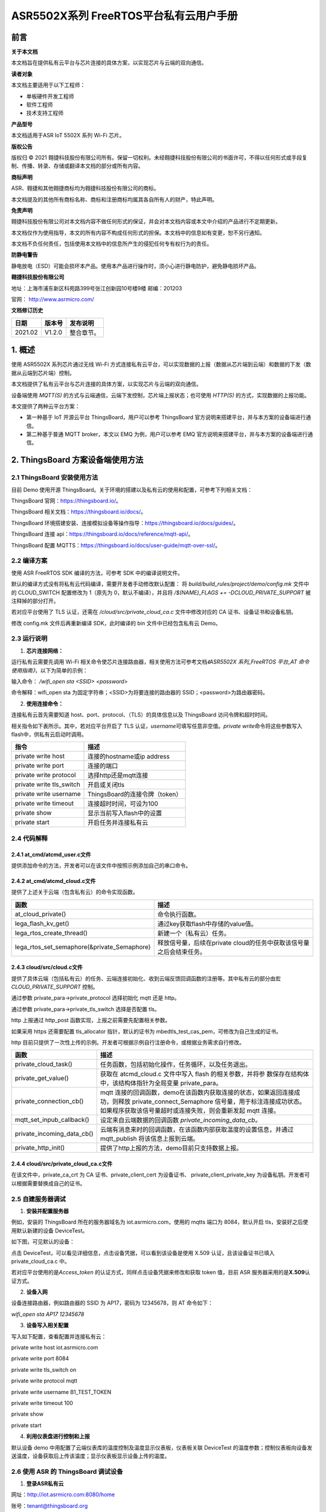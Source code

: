 ASR5502X系列 FreeRTOS平台私有云用户手册
=======================================

前言
----

**关于本文档**

本文档旨在提供私有云平台与芯片连接的具体方案，以实现芯片与云端的双向通信。

**读者对象**

本文档主要适用于以下工程师：

-  单板硬件开发工程师
-  软件工程师
-  技术支持工程师

**产品型号**

本文档适用于ASR IoT 5502X 系列 Wi-Fi 芯片。

**版权公告**

版权归 © 2021 翱捷科技股份有限公司所有。保留一切权利。未经翱捷科技股份有限公司的书面许可，不得以任何形式或手段复制、传播、转录、存储或翻译本文档的部分或所有内容。

**商标声明**

ASR、翱捷和其他翱捷商标均为翱捷科技股份有限公司的商标。

本文档提及的其他所有商标名称、商标和注册商标均属其各自所有人的财产，特此声明。

**免责声明**

翱捷科技股份有限公司对本文档内容不做任何形式的保证，并会对本文档内容或本文中介绍的产品进行不定期更新。

本文档仅作为使用指导，本文的所有内容不构成任何形式的担保。本文档中的信息如有变更，恕不另行通知。

本文档不负任何责任，包括使用本文档中的信息所产生的侵犯任何专有权行为的责任。

**防静电警告**

静电放电（ESD）可能会损坏本产品。使用本产品进行操作时，须小心进行静电防护，避免静电损坏产品。

**翱捷科技股份有限公司**

地址：上海市浦东新区科苑路399号张江创新园10号楼9楼 邮编：201203

官网： http://www.asrmicro.com/

**文档修订历史**

======== ========== ============
**日期** **版本号** **发布说明**
======== ========== ============
2021.02  V1.2.0     整合章节。
======== ========== ============

1. 概述
-------

使用 ASR5502X 系列芯片通过无线 Wi-Fi 方式连接私有云平台，可以实现数据的上报（数据从芯片端到云端）和数据的下发（数据从云端到芯片端）控制。

本文档提供了私有云平台与芯片连接的具体方案，以实现芯片与云端的双向通信。

设备端使用 *MQTT(S)* 的方式与云端通信，云端下发控制，芯片端上报状态；也可使用 *HTTP(S)* 的方式，实现数据的上报功能。

本文提供了两种云平台方案：

-  第一种基于 IoT 开源云平台 ThingsBoard，用户可以参考 ThingsBoard 官方说明来搭建平台，并与本方案的设备端进行通信。

-  第二种基于普通 MQTT broker，本文以 EMQ 为例，用户可以参考 EMQ 官方说明来搭建平台，并与本方案的设备端进行通信。

2. ThingsBoard 方案设备端使用方法
--------------------------------

2.1 ThingsBoard 安装使用方法
~~~~~~~~~~~~~~~~~~~~~~~~~~~

目前 Demo 使用开源 ThingsBoard。关于环境的搭建以及私有云的使用和配置，可参考下列相关文档：

ThingsBoard 官网：https://thingsboard.io/。

ThingsBoard 相关文档：https://thingsboard.io/docs/。

ThingsBoard 环境搭建安装、连接模拟设备等操作指导：https://thingsboard.io/docs/guides/。

ThingsBoard 连接 api：https://thingsboard.io/docs/reference/mqtt-api/。

ThingsBoard 配置 MQTTS：https://thingsboard.io/docs/user-guide/mqtt-over-ssl/。

2.2 编译方案
~~~~~~~~~~~~

使用 ASR FreeRTOS SDK 编译的方法，可参考 SDK 中的编译说明文件。

默认的编译方式没有将私有云代码编译，需要开发者手动修改默认配置： 将 *build/build_rules/project/demo/config.mk* 文件中的 CLOUD_SWITCH 配置修改为 1（原先为 0，默认不编译），并且将 */$(NAME)_FLAGS += -DCLOUD_PRIVATE_SUPPORT* 被注释掉的部分打开。

若对应平台使用了 TLS 认证，还需在 */cloud/src/private_cloud_ca.c* 文件中修改对应的 CA 证书、设备证书和设备私钥。

修改 config.mk 文件后再重新编译 SDK，此时编译的 bin 文件中已经包含私有云 Demo。

2.3 运行说明
~~~~~~~~~~~~

1. **芯片连接网络：**

运行私有云需要先调用 Wi-Fi 相关命令使芯片连接路由器，相关使用方法可参考文档\ *《ASR5502X 系列_FreeRTOS 平台_AT 命令使用指南》*\，以下为简单的示例：

输入命令： */wifi_open sta <SSID> <password>*

命令解释：wifi_open sta 为固定字符串；<SSID>为将要连接的路由器的 SSID；<password>为路由器密码。

2. **使用连接命令：**

连接私有云首先需要知道 host、port、protocol、（TLS）的具体信息以及 ThingsBoard 访问令牌和超时时间。

相关指令如下表所示。其中，若对应平台开启了 TLS 认证，\ *username*\ 可填写任意非空值。\ *private write*\ 命令将这些参数写入 flash中，供私有云启动时调用。

======================== ==============================
**指令**                 **描述**
======================== ==============================
private write host       连接的hostname或ip address
private write port       连接的端口
private write protocol   选择http还是mqtt连接
private write tls_switch 开启或关闭tls
private write username   ThingsBoard的连接令牌（token）
private write timeout    连接超时时间，可设为100
private show             显示当前写入flash中的设置
private start            开启任务并连接私有云
======================== ==============================

2.4 代码解释
~~~~~~~~~~~~

2.4.1 at_cmd/atcmd_user.c文件
^^^^^^^^^^^^^^^^^^^^^^^^^^^^^

提供添加命令的方法，开发者可以在该文件中按照示例添加自己的串口命令。

2.4.2 at_cmd/atcmd_cloud.c文件
^^^^^^^^^^^^^^^^^^^^^^^^^^^^^^

提供了上述关于云端（包含私有云）的命令实现函数。

+---------------------------------------------+---------------------------------------------------------------------+
| **函数**                                    | **描述**                                                            |
+=============================================+=====================================================================+
| at_cloud_private()                          | 命令执行函数。                                                      |
+---------------------------------------------+---------------------------------------------------------------------+
| lega_flash_kv_get()                         | 通过key获取flash中存储的value值。                                   |
+---------------------------------------------+---------------------------------------------------------------------+
| lega_rtos_create_thread()                   | 新建一个（私有云）任务。                                            |
+---------------------------------------------+---------------------------------------------------------------------+
| lega_rtos_set_semaphore(&private_Semaphore) | 释放信号量，后续在private cloud的任务中获取该信号量之后会结束任务。 |
+---------------------------------------------+---------------------------------------------------------------------+

2.4.3 cloud/src/cloud.c文件
^^^^^^^^^^^^^^^^^^^^^^^^^^^

提供了具体云端（包括私有云）的任务、云端连接初始化、收到云端反馈回调函数的注册等。其中私有云的部分由宏 *CLOUD_PRIVATE_SUPPORT* 控制。

通过参数 private_para->private_protocol 选择初始化 mqtt 还是 http。

通过参数 private_para->private_tls_switch 选择是否配置 tls。

http 上报通过 http_post 函数实现，上报之前需要先配置相关参数。

如果采用 https 还需要配置 tls_allocator 指针，默认的证书为 mbedtls_test_cas_pem，可修改为自己生成的证书。

http 目前只提供了一次性上传的示例。开发者可根据示例自行注册命令，或根据业务需求自行修改。

+----------------------------+--------------------------------------------------------------------------------------------------------------------------------------------------------------------------------------------------+
| **函数**                   | **描述**                                                                                                                                                                                         |
+============================+==================================================================================================================================================================================================+
| private_cloud_task()       | 任务函数，包括初始化操作，任务循环，以及任务退出。                                                                                                                                               |
+----------------------------+--------------------------------------------------------------------------------------------------------------------------------------------------------------------------------------------------+
| private_get_value()        | 获取在 atcmd_cloud.c 文件中写入 flash 的相关参数，并将参 数保存在结构体中，该结构体指针为全局变量 private_para。                                                                                 |
+----------------------------+--------------------------------------------------------------------------------------------------------------------------------------------------------------------------------------------------+
| private_connection_cb()    | mqtt 连接的回调函数，demo在该函数内获取连接的状态，如果返回连接成功，则释放 private_connect_Semaphore 信号量，用于标注连接成功状态。如果程序获取该信号量超时或连接失败，则会重新发起 mqtt 连接。 |
+----------------------------+--------------------------------------------------------------------------------------------------------------------------------------------------------------------------------------------------+
| mqtt_set_inpub_callback()  | 设定来自云端数据的回调函数 *private_incoming_data_cb。*                                                                                                                                          |
+----------------------------+--------------------------------------------------------------------------------------------------------------------------------------------------------------------------------------------------+
| private_incoming_data_cb() | 云端有消息来时的回调函数，在该函数内部获取温度的设置信息，并通过 mqtt_publish 将该信息上报到云端。                                                                                               |
+----------------------------+--------------------------------------------------------------------------------------------------------------------------------------------------------------------------------------------------+
| private_http_init()        | 提供了http上报的方法，demo目前只支持数据上报。                                                                                                                                                   |
+----------------------------+--------------------------------------------------------------------------------------------------------------------------------------------------------------------------------------------------+

2.4.4 cloud/src/private_cloud_ca.c文件
^^^^^^^^^^^^^^^^^^^^^^^^^^^^^^^^^^^^^^

在该文件中，private_ca_crt 为 CA 证书、private_client_cert 为设备证书、 private_client_private_key 为设备私钥。开发者可以根据需要替换成自己的证书。

2.5 自建服务器调试
~~~~~~~~~~~~~~~~~~

1. **安装并配置服务器**

例如，安装的 ThingsBoard 所在的服务器域名为 iot.asrmicro.com，使用的 mqtts 端口为 8084，默认开启 tls，安装好之后使用默认新建的设备 DeviceTest。

如下图，可见默认的设备：

|image1| 

点击 DeviceTest，可以看见详细信息，点击设备凭据，可以看到该设备是使用 X.509 认证，且该设备证书已填入 private_cloud_ca.c 中。

|image2| 

若对应平台使用的是\ *Access_token* 的认证方式，同样点击设备凭据来修改和获取 token 值，目前 ASR 服务器采用的是\ **X.509**\ 认证方式。

|image3| 

2. **设备入网**

设备连接路由器，例如路由器的 SSID 为 AP17，密码为 12345678，则 AT 命令如下：

*wifi_open sta AP17 12345678*

3. **设备写入相关配置**

写入如下配置，查看配置并连接私有云：

private write host iot.asrmicro.com

private write port 8084

private write tls_switch on

private write protocol mqtt

private write username B1_TEST_TOKEN

private write timeout 100

private show

private start

4. **利用仪表盘进行控制和上报**

默认设备 demo 中用配置了云端仪表库的温度控制及温度显示仪表板，仪表板关联 DeviceTest 的温度参数；控制仪表板向设备发送温度，设备获取后上传该温度；显示仪表板显示设备上传的温度。

|image4| 

2.6 使用 ASR 的 ThingsBoard 调试设备
~~~~~~~~~~~~~~~~~~~~~~~~~~~~~~~~

1. **登录ASR私有云**

网址：http://iot.asrmicro.com:8080/home

账号：\ tenant@thingsboard.org

密码：tenant

请不要修改云中相关配置。目前默认使用 http 连接，http 端口为 8080。

如需使用 mqtt 连接，则需要重新配置 ThingsBoard 并重启。

2. **查看设备**

点击下图中的设备，可以查看最新遥测和属性等内容。

|image5| 

上传数据可以看到 temperature 的数值的变化以及时间的更新，如下图所示。

|image6| 

3. **控制设备及显示温度**

服务器已经将设备的温度参数与仪表盘关联，如果用户想自行设置关联，需要在最左侧实体视图中新建实体，将实体与设备关联；然后在仪表盘库新建仪表板，将仪表板中的仪表关联实体，从而关联设备。具体操作可参见 ThingsBoard 官方说明。

ThingsBoard 下发温度值，设备收到之后上传相应值。然后在界面最左端的仪表盘库中选择 ASR。

点击 ASR 后进入如下界面，可显示控制与状态上报的内容：

|image7| 

3.EMQ 方案设备端使用方法
-----------------------

3.1 EMQ 安装使用方法
~~~~~~~~~~~~~~~~~~~

目前 Demo 使用开源 EMQ。关于环境的搭建以及私有云的使用和配置，可参考下列相关文档：

EMQ官网：https://www.emqx.io/cn/

EMQ文档：https://docs.emqx.io/broker/latest/cn/

EMQ环境搭建安装指导：\ `https://docs.emqx.io/broker/latest/cn/getting- started/install.html##packages <https://docs.emqx.io/broker/latest/cn/getting-started/install.html>`__

EMQ HTTP api：https://docs.emqx.io/broker/latest/cn/advanced/http-api.html

EMQ管理命令：https://docs.emqx.io/broker/latest/cn/advanced/cli.html

.. _编译方案-1:

3.2 编译方案
~~~~~~~~~~~~

使用 ASR FreeRTOS SDK 编译的方法，可参考 SDK 中的编译说明文件。

默认的编译方式没有将普通 MQTT broker 的代码编译，需要开发者手动修改默认配置： 将 *build/build_rules/project/demo/config.mk* 文件中的 CLOUD_SWITCH 配置修改为 1（原先为 0，默认不编译），并且将 $(NAME)_FLAGS += - DCLOUD_MQTT_BROKER_SUPPORT 被注释掉的部分打开。

若需使用 TLS 认证，还需在 */cloud/src/private_cloud_ca.c* 文件中修改对应的如下内容：

-  CA证书 mqtt_broker_ca_crt
-  设备证书 mqtt_broker_client_cert
-  设备私钥 mqtt_broker_client_private_key

目前 SDK 中默认的是 ASR 平台的证书。

另外，可将 */cloud/src/cloud.c* 文件中的 mqtt_manufacturer 以及 mqtt_productid 修改为实际的厂商名称以及产品 ID，也可使用默认，建议厂商自行维护。

上述修改完后重新编译即可。

.. _运行说明-1:

3.3 运行说明
~~~~~~~~~~~~

1. **芯片连接网络**

运行私有云需要先调用 Wi-Fi 相关命令使芯片连接路由器，相关使用方法可参考文档\ *《ASR5502X 系列_FreeRTOS 平台_AT 命令使用指南》*\ ，以下为简单的说明：

输入命令： */wifi_open sta <SSID> <password>*

命令解释：wifi_open sta 为固定字符串；<SSID> 为将要连接的路由器的 SSID；<password>为路由器密码。

2. **使用连接命令**

连接前需要首先知道待连接的 host、port、tls 是否使用、连接账号、连接密码、超时时间。

相关指令如下表所示。其中，\ *username和* *userpass* 视对应平台的认证方案来定，若无需要，可填写任意非空值。\ *mqtt write*\ 命令将这些参数写入 flash 中，供私有云启动时调用。

===================== ==========================
**指令**              **描述**
===================== ==========================
mqtt write host       连接的hostname或ip address
mqtt write port       连接的端口
mqtt write tls_switch 开启或关闭tls
mqtt write username   连接的账号
mqtt write userpass   连接的密码
mqtt show             显示当前写入flash中的设置
mqtt start            开启任务并连接私有云
===================== ==========================

.. _代码解释-1:

3.4 代码解释
~~~~~~~~~~~~

.. _at_cmdatcmd_user.c文件-1:

3.4.1 at_cmd/atcmd_user.c文件
^^^^^^^^^^^^^^^^^^^^^^^^^^^^^

提供添加命令的方法，开发者可以在该文件中按照示例添加自己的串口命令。

.. _at_cmdatcmd_cloud.c文件-1:

3.4.2 at_cmd/atcmd_cloud.c文件
^^^^^^^^^^^^^^^^^^^^^^^^^^^^^^

提供了上述关于云端（包含 mqtt broker）的命令方法。

+-------------------------------------------------+-------------------------------------------------------------------+
| **函数**                                        | **描述**                                                          |
+=================================================+===================================================================+
| at_cloud_mqtt_broker()                          | 命令执行函数。                                                    |
+-------------------------------------------------+-------------------------------------------------------------------+
| lega_flash_kv_get()                             | 通过key获取flash中存储的value值。                                 |
+-------------------------------------------------+-------------------------------------------------------------------+
| lega_rtos_create_thread()                       | 新建一个（mqtt）任务。                                            |
+-------------------------------------------------+-------------------------------------------------------------------+
| lega_rtos_set_semaphore(&mqtt_broker_Semaphore) | 释放信号量，后续在mqtt broker的任务中获取该信号量之后会结束任务。 |
+-------------------------------------------------+-------------------------------------------------------------------+

.. _cloudsrccloud.c文件-1:

3.4.3 cloud/src/cloud.c文件
^^^^^^^^^^^^^^^^^^^^^^^^^^^

提供了具体云端（包括 mqtt_broker）的任务、云端连接初始化、收到云端反馈回调函数的注册等。其中 mqtt_broker 的部分由宏 *CLOUD_MQTT_BROKER_SUPPORT* 控制。

通过参数 mqtt_broker_para->mqtt_broker_tls_switch 选择是否配置 tls。

Demo 中设备端的 Client ID 的规则为“厂商名+产品 ID+MAC 地址”，设备 sub、pub 的 Topic 都跟 Client ID 有关，建议妥善维护 Client ID。

+--------------------------------+----------------------------------------------------------------------------------------------------------------------------------------------------------------------------------------------------+
| **函数**                       | **描述**                                                                                                                                                                                           |
+================================+====================================================================================================================================================================================================+
| mqtt_broker_cloud_task()       | 任务函数，包括初始化操作，任务循环，以及任务退出。                                                                                                                                                 |
+--------------------------------+----------------------------------------------------------------------------------------------------------------------------------------------------------------------------------------------------+
| mqtt_broker_get_value()        | 获取在 atcmd_cloud.c 文件中写入 flash 的相关参数，并将参数保存在结构体中，该结构体指针为全局变量 mqtt\_ broker_para。                                                                              |
+--------------------------------+----------------------------------------------------------------------------------------------------------------------------------------------------------------------------------------------------+
| mqtt_broker_connection_cb()    | mqtt 连接的回调函数，demo在该函数内获取连接的状态，如果返回连接成功则释放 mqtt_broker_connect\_ Semaphore 信号量，用于标注连接成功状态。否则程序获取该信号量超时或连接失败则会重新发起 mqtt 连接。 |
+--------------------------------+----------------------------------------------------------------------------------------------------------------------------------------------------------------------------------------------------+
| mqtt_set_inpub_callback()      | 设定来自云端数据的回调函数 *mqtt_broker_incoming\_ data_cb*\ 。                                                                                                                                    |
+--------------------------------+----------------------------------------------------------------------------------------------------------------------------------------------------------------------------------------------------+
| mqtt_broker_incoming_data_cb() | 云端有消息来时的回调函数，在该函数内部获取开关的设置信息，并通过 mqtt_publish 将该信息上报到云端。                                                                                                 |
+--------------------------------+----------------------------------------------------------------------------------------------------------------------------------------------------------------------------------------------------+

.. _cloudsrcprivate_cloud_ca.c文件-1:

3.4.4 cloud/src/private_cloud_ca.c文件
^^^^^^^^^^^^^^^^^^^^^^^^^^^^^^^^^^^^^^

在该文件中，mqtt_broker_ca_crt 为 ASR 平台的证书、mqtt_broker_client_cert 为平台生成的设备证书、mqtt_broker_client_private_key 为对应的设备私钥，开发者可以根据需要替换成自己的证书。

3.5 调试实例
~~~~~~~~~~~~

1. **安装并配置服务器**

例如，安装的 EMQ 所在的服务器域名为 iot.asrmicro.com，使用的 mqtts 端口为 8081。

2. **设备入网**

设备连接路由器，例如路由器的 SSID 为 AP17，密码为 12345678，则 AT 命令如下：

*wifi_open sta AP17 12345678*

3. **设备写入相关配置**

写入如下配置，查看配置并连接私有云：

mqtt write host iot.asrmicro.com

mqtt write port 8081

mqtt write tls_switch on

mqtt write username test

mqtt write userpass 123456

mqtt show

mqtt start

4. **串口打印**

串口会打印如下连接信息，有“successfully connected”表明连接成功。

|image8| 

5. **在EMQ Dashboard 可见设备的连接状态**

|image9| 

6. **也可以使用 HTTP 接口方式接入并进行管理，具体可参考下方链接中的文档：**

   https://docs.emqx.io/broker/latest/cn/advanced/http-api.html#endpoint-publish。

   **示例：**

   对设备发布消息：

|image10| 

   设备响应的log如下：

|image11| 

4.两种方案比较
--------------

+--------------+--------------------------------------------------------------------------------------------------------------------------------------------------------------------------------------------------+--------------------------------------------------------------------------------------------------------------------------------------------------------------------------------------------------------+
| **对比角度** | **ThingsBoard（开源版本）**                                                                                                                                                                      | **EMQ（开源版本）**                                                                                                                                                                                    |
+==============+==================================================================================================================================================================================================+========================================================================================================================================================================================================+
| 开源情况     | 社区版本开源，专业版收费                                                                                                                                                                         | MQTT broker开源，企业版收费                                                                                                                                                                            |
+--------------+--------------------------------------------------------------------------------------------------------------------------------------------------------------------------------------------------+--------------------------------------------------------------------------------------------------------------------------------------------------------------------------------------------------------+
| 接入协议     | MQTT、CoAP、HTTP                                                                                                                                                                                 | MQTT V3.1.1、V5.0、HTTP                                                                                                                                                                                |
+--------------+--------------------------------------------------------------------------------------------------------------------------------------------------------------------------------------------------+--------------------------------------------------------------------------------------------------------------------------------------------------------------------------------------------------------+
| 认证方式     | Token、TLS/SSL                                                                                                                                                                                   | Username、ClientID、TLS/SSL、SQL等                                                                                                                                                                     |
+--------------+--------------------------------------------------------------------------------------------------------------------------------------------------------------------------------------------------+--------------------------------------------------------------------------------------------------------------------------------------------------------------------------------------------------------+
| 消息存储     | 内置数据库，可另外搭建                                                                                                                                                                           | 需另外搭建                                                                                                                                                                                             |
+--------------+--------------------------------------------------------------------------------------------------------------------------------------------------------------------------------------------------+--------------------------------------------------------------------------------------------------------------------------------------------------------------------------------------------------------+
| 用户管理     | 提供了不同的用户角色                                                                                                                                                                             | 可以用内置数据库或者自行存储到自建数据库                                                                                                                                                               |
+--------------+--------------------------------------------------------------------------------------------------------------------------------------------------------------------------------------------------+--------------------------------------------------------------------------------------------------------------------------------------------------------------------------------------------------------+
| 规则引擎     | 提供了不同的数据处理规则链以及丰富的可定制化的规则小部件                                                                                                                                         | 自行配置                                                                                                                                                                                               |
+--------------+--------------------------------------------------------------------------------------------------------------------------------------------------------------------------------------------------+--------------------------------------------------------------------------------------------------------------------------------------------------------------------------------------------------------+
| 数据可视化   | 可以通过可自定义的仪表板查看或共享来自设备的数据                                                                                                                                                 | 需另外搭建                                                                                                                                                                                             |
+--------------+--------------------------------------------------------------------------------------------------------------------------------------------------------------------------------------------------+--------------------------------------------------------------------------------------------------------------------------------------------------------------------------------------------------------+
| MQTT定制化   | 不支持修改MQTT的一些规则，比如认证方式、Topic名称等                                                                                                                                              | 支持Topic自定义、规则自定义                                                                                                                                                                            |
+--------------+--------------------------------------------------------------------------------------------------------------------------------------------------------------------------------------------------+--------------------------------------------------------------------------------------------------------------------------------------------------------------------------------------------------------+
| 使用场景     | 适用于数据收集类的使用场景。其部署方便快速，也无需另搭建数据转发、数据存储等云服务，建议对开发进度和开发资源有要求的用户选用。因其不支持MQTT定制化，不建议对MQTT协议有更深定制化需求的用户选用。 | 其安装部署十分便捷，可以直接适用于一些简单的使用场景。因其存储、可视化管理等需另外搭建，不建议有上述平台功能要求但开发资源有限的用户选用。其扩展性很强，建议已有自建平台并且有平台搭建能力的用户选用。 |
+--------------+--------------------------------------------------------------------------------------------------------------------------------------------------------------------------------------------------+--------------------------------------------------------------------------------------------------------------------------------------------------------------------------------------------------------+
| 备注         | ThingsBoard是一个一体化平台，用于收集和可视化物联网设备的数据                                                                                                                                    | EMQ仅为MQTT消息服务器                                                                                                                                                                                  |
+--------------+--------------------------------------------------------------------------------------------------------------------------------------------------------------------------------------------------+--------------------------------------------------------------------------------------------------------------------------------------------------------------------------------------------------------+

A. 附录 - 相关资料
------------------

本文档中提到的参考信息总结如下：

运行私有云需要先调用 Wi-Fi 相关命令使芯片连接路由器，相关使用方法可参考文档\ *《ASR5502X 系列_FreeRTOS 平台_AT 命令使用指南》*\ 。


.. |image1| image:: ../../img/550X_私有云用户手册/图2-1.png
.. |image2| image:: ../../img/550X_私有云用户手册/图2-2.png
.. |image3| image:: ../../img/550X_私有云用户手册/图2-3.png
.. |image4| image:: ../../img/550X_私有云用户手册/图2-4.png
.. |image5| image:: ../../img/550X_私有云用户手册/图2-5.png
.. |image6| image:: ../../img/550X_私有云用户手册/图2-6.png
.. |image7| image:: ../../img/550X_私有云用户手册/图2-7.png
.. |image8| image:: ../../img/550X_私有云用户手册/图3-1.png
.. |image9| image:: ../../img/550X_私有云用户手册/图3-2.png
.. |image10| image:: ../../img/550X_私有云用户手册/图3-3.png
.. |image11| image:: ../../img/550X_私有云用户手册/图3-4.png

